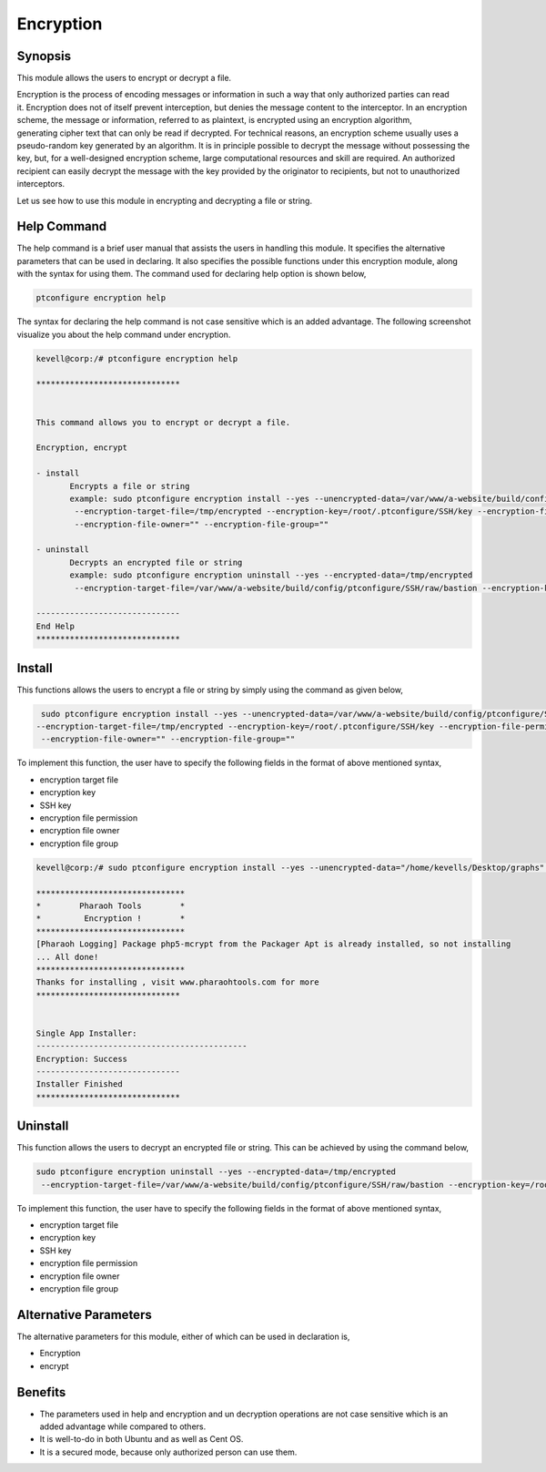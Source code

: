 ============
Encryption
============


Synopsis
------------

This module allows the users to encrypt or decrypt a file. 

Encryption is the process of encoding messages or information in such a way that only authorized parties can read it. Encryption does not of itself prevent interception, but denies the message content to the interceptor. In an encryption scheme, the message or information, referred to as plaintext, is encrypted using an encryption algorithm, generating cipher text that can only be read if decrypted. For technical reasons, an encryption scheme usually uses a pseudo-random key generated by an algorithm. It is in principle possible to decrypt the message without possessing the key, but, for a well-designed encryption scheme, large computational resources and skill are required. An authorized recipient can easily decrypt the message with the key provided by the originator to recipients, but not to unauthorized interceptors.

Let us see how to use this module in encrypting and decrypting a file or string.


Help Command
-------------------

The help command is a brief user manual that assists the users in handling this module. It specifies the alternative parameters that can be used in declaring. It also specifies the possible functions under this encryption module, along with the syntax for using them. The command used for declaring help option is shown below,

.. code-block:: bash

	ptconfigure encryption help


The syntax for declaring the help command is not case sensitive which is an added advantage. The following screenshot visualize you about the help command under encryption.


.. code-block:: bash



 kevell@corp:/# ptconfigure encryption help

 ******************************


 This command allows you to encrypt or decrypt a file.  

 Encryption, encrypt  

 - install        
	Encrypts a file or string        
 	example: sudo ptconfigure encryption install --yes --unencrypted-data=/var/www/a-website/build/config/ptconfigure/SSH/raw/bastion        
	 --encryption-target-file=/tmp/encrypted --encryption-key=/root/.ptconfigure/SSH/key --encryption-file-permissions=""                
	 --encryption-file-owner="" --encryption-file-group=""                

 - uninstall        
	Decrypts an encrypted file or string        
	example: sudo ptconfigure encryption uninstall --yes --encrypted-data=/tmp/encrypted        
	 --encryption-target-file=/var/www/a-website/build/config/ptconfigure/SSH/raw/bastion --encryption-key=/root/.ptconfigure/SSH/key                	 --encryption-file-permissions="" --encryption-file-owner="" --encryption-file-group=""                

 ------------------------------
 End Help
 ******************************



Install
--------


This functions allows the users to encrypt a file or string by simply using the command as given below,


.. code-block:: bash
	
	 sudo ptconfigure encryption install --yes --unencrypted-data=/var/www/a-website/build/config/ptconfigure/SSH/raw/bastion
 	--encryption-target-file=/tmp/encrypted --encryption-key=/root/.ptconfigure/SSH/key --encryption-file-permissions=""                
	 --encryption-file-owner="" --encryption-file-group=""                

To implement this function, the user have to specify the following fields in the format of above mentioned syntax,

* encryption target file
* encryption key
* SSH key
* encryption file permission
* encryption file owner
* encryption file group


.. code-block:: bash

 kevell@corp:/# sudo ptconfigure encryption install --yes --unencrypted-data="/home/kevells/Desktop/graphs" --encryption-target-file="/home/kevells/Desktop/graphs" --encryption-key=/root/.ptconfigure/SSH/key --encryption-file-permissions="755" --encryption-file-owner="kevells" --encryption-file-group="kevells"

 *******************************
 *        Pharaoh Tools        *
 *         Encryption !        *
 *******************************
 [Pharaoh Logging] Package php5-mcrypt from the Packager Apt is already installed, so not installing
 ... All done!
 *******************************
 Thanks for installing , visit www.pharaohtools.com for more
 ******************************


 Single App Installer:
 --------------------------------------------
 Encryption: Success
 ------------------------------
 Installer Finished
 ******************************


Uninstall
-----------

This function allows the users to decrypt an encrypted file or string. This can be achieved by using the command below,

.. code-block:: bash

	sudo ptconfigure encryption uninstall --yes --encrypted-data=/tmp/encrypted
	 --encryption-target-file=/var/www/a-website/build/config/ptconfigure/SSH/raw/bastion --encryption-key=/root/.ptconfigure/SSH/key                	 --encryption-file-permissions="" --encryption-file-owner="" --encryption-file-group=""                


To implement this function, the user have to specify the following fields in the format of above mentioned syntax,

* encryption target file
* encryption key
* SSH key
* encryption file permission
* encryption file owner
* encryption file group


Alternative Parameters
------------------------------


The alternative parameters for this module, either of which can be used in declaration is,

* Encryption
* encrypt


Benefits
---------

* The parameters used in help and encryption and un decryption operations are not case sensitive which is an added advantage while compared
  to others.
* It is well-to-do in both Ubuntu and as well as Cent OS.
* It is a secured mode, because only authorized person can use them.
